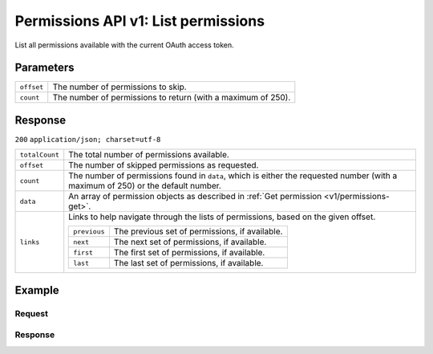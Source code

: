 .. _v1/permissions-list:

Permissions API v1: List permissions
====================================

.. endpoint::
   :method: GET
   :url: https://api.mollie.com/v1/permissions

.. authentication::
   :api_keys: false
   :oauth: true

List all permissions available with the current OAuth access token.

Parameters
----------
.. list-table::
   :widths: auto

   * - | ``offset``

       .. type:: integer
          :required: false

     - The number of permissions to skip.

   * - | ``count``

       .. type:: integer
          :required: false

     - The number of permissions to return (with a maximum of 250).

Response
--------
``200`` ``application/json; charset=utf-8``

.. list-table::
   :widths: auto

   * - | ``totalCount``

       .. type:: integer
          :required: true

     - The total number of permissions available.

   * - | ``offset``

       .. type:: integer
          :required: true

     - The number of skipped permissions as requested.

   * - | ``count``

       .. type:: integer
          :required: true

     - The number of permissions found in ``data``, which is either the requested number (with a maximum of 250) or the
       default number.

   * - | ``data``

       .. type:: array
          :required: true

     - An array of permission objects as described in :ref:`Get permission <v1/permissions-get>`.

   * - | ``links``

       .. type:: object
          :required: false

     - Links to help navigate through the lists of permissions, based on the given offset.

       .. list-table::
          :widths: auto

          * - | ``previous``

              .. type:: string
                 :required: false

            - The previous set of permissions, if available.

          * - | ``next``

              .. type:: string
                 :required: false

            - The next set of permissions, if available.

          * - | ``first``

              .. type:: string
                 :required: false

            - The first set of permissions, if available.

          * - | ``last``

              .. type:: string
                 :required: false

            - The last set of permissions, if available.

Example
-------

Request
^^^^^^^
.. code-block:: bash
   :linenos:

   curl -X GET https://api.mollie.com/v1/permissions \
       -H "Authorization: Bearer access_Wwvu7egPcJLLJ9Kb7J632x8wJ2zMeJ"

Response
^^^^^^^^
.. code-block:: http
   :linenos:

   HTTP/1.1 200 OK
   Content-Type: application/json; charset=utf-8

   {
       "totalCount": 9,
       "offset": 0,
       "count": 9,
       "data": [
           {
               "resource": "permission",
               "id": "payments.read",
               "description": "View your payments",
               "warning": null,
               "granted": true
           },
           { },
           { }
       ],
       "links": {
           "first": "https://api.mollie.com/v1/permissions?count=10&offset=0",
           "previous": null,
           "next": "https://api.mollie.com/v1/permissions?count=10&offset=10",
           "last": "https://api.mollie.com/v1/permissions?count=10&offset=20"
       }
   }
